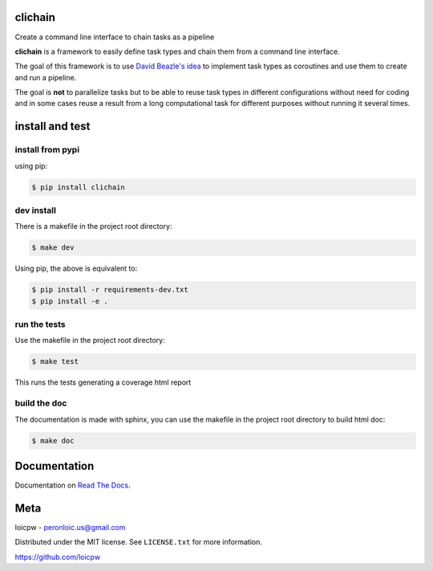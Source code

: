 clichain
========  

|license| |python version| |build-status| |docs| |coverage| |pypi package|

.. |license| image:: https://img.shields.io/github/license/loicpw/clichain.svg
.. |build-status| image:: https://travis-ci.org/loicpw/clichain.svg?branch=master
    :target: https://travis-ci.org/loicpw/clichain
.. |docs| image:: https://readthedocs.org/projects/clichain/badge/?version=latest
    :target: http://clichain.readthedocs.io/en/latest/?badge=latest
    :alt: Documentation Status
.. |coverage| image:: https://coveralls.io/repos/github/loicpw/clichain/badge.svg?branch=master
    :target: https://coveralls.io/github/loicpw/clichain?branch=master
.. |pypi package| image:: https://badge.fury.io/py/clichain.svg
    :target: https://badge.fury.io/py/clichain
.. |python version| image:: https://img.shields.io/pypi/pyversions/clichain.svg
   :target: https://pypi.python.org/pypi/clichain

Create a command line interface to chain tasks as a pipeline

**clichain** is a framework to easily define task types and chain them
from a command line interface.

The goal of this framework is to use `David Beazle's idea`_ to implement
task types as coroutines and use them to create and run a pipeline.

The goal is **not** to parallelize tasks but to be able to reuse task
types in different configurations without need for coding and in some
cases reuse a result from a long computational task for different
purposes without running it several times. 

install and test
=======================

install from pypi
********************

using pip:

.. code-block:: bash

    $ pip install clichain

dev install
****************

There is a makefile in the project root directory:
    
.. code-block:: bash

    $ make dev

Using pip, the above is equivalent to:

.. code-block:: bash

    $ pip install -r requirements-dev.txt                                             
    $ pip install -e .

run the tests
******************

Use the makefile in the project root directory:

.. code-block:: bash

    $ make test

This runs the tests generating a coverage html report

build the doc
******************

The documentation is made with sphinx, you can use the makefile in the
project root directory to build html doc:

.. code-block:: bash

    $ make doc

Documentation
=======================

Documentation on `Read The Docs`_.

Meta
=======================

loicpw - peronloic.us@gmail.com

Distributed under the MIT license. See ``LICENSE.txt`` for more information.

https://github.com/loicpw


.. _Read The Docs: http://clichain.readthedocs.io/en/latest/
.. _David Beazle's idea: http://www.dabeaz.com/coroutines/
